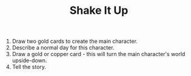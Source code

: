 #+TITLE: Shake It Up

1. Draw two gold cards to create the main character.
2. Describe a normal day for this character.
3. Draw a gold or copper card - this will turn the main character's world upside-down.
4. Tell the story.
